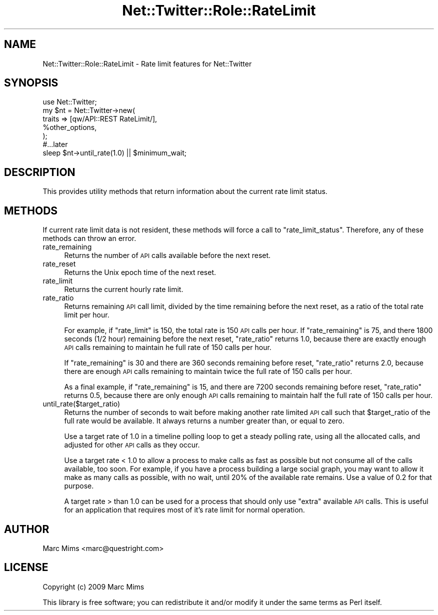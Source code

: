 .\" Automatically generated by Pod::Man 2.25 (Pod::Simple 3.19)
.\"
.\" Standard preamble:
.\" ========================================================================
.de Sp \" Vertical space (when we can't use .PP)
.if t .sp .5v
.if n .sp
..
.de Vb \" Begin verbatim text
.ft CW
.nf
.ne \\$1
..
.de Ve \" End verbatim text
.ft R
.fi
..
.\" Set up some character translations and predefined strings.  \*(-- will
.\" give an unbreakable dash, \*(PI will give pi, \*(L" will give a left
.\" double quote, and \*(R" will give a right double quote.  \*(C+ will
.\" give a nicer C++.  Capital omega is used to do unbreakable dashes and
.\" therefore won't be available.  \*(C` and \*(C' expand to `' in nroff,
.\" nothing in troff, for use with C<>.
.tr \(*W-
.ds C+ C\v'-.1v'\h'-1p'\s-2+\h'-1p'+\s0\v'.1v'\h'-1p'
.ie n \{\
.    ds -- \(*W-
.    ds PI pi
.    if (\n(.H=4u)&(1m=24u) .ds -- \(*W\h'-12u'\(*W\h'-12u'-\" diablo 10 pitch
.    if (\n(.H=4u)&(1m=20u) .ds -- \(*W\h'-12u'\(*W\h'-8u'-\"  diablo 12 pitch
.    ds L" ""
.    ds R" ""
.    ds C` ""
.    ds C' ""
'br\}
.el\{\
.    ds -- \|\(em\|
.    ds PI \(*p
.    ds L" ``
.    ds R" ''
'br\}
.\"
.\" Escape single quotes in literal strings from groff's Unicode transform.
.ie \n(.g .ds Aq \(aq
.el       .ds Aq '
.\"
.\" If the F register is turned on, we'll generate index entries on stderr for
.\" titles (.TH), headers (.SH), subsections (.SS), items (.Ip), and index
.\" entries marked with X<> in POD.  Of course, you'll have to process the
.\" output yourself in some meaningful fashion.
.ie \nF \{\
.    de IX
.    tm Index:\\$1\t\\n%\t"\\$2"
..
.    nr % 0
.    rr F
.\}
.el \{\
.    de IX
..
.\}
.\"
.\" Accent mark definitions (@(#)ms.acc 1.5 88/02/08 SMI; from UCB 4.2).
.\" Fear.  Run.  Save yourself.  No user-serviceable parts.
.    \" fudge factors for nroff and troff
.if n \{\
.    ds #H 0
.    ds #V .8m
.    ds #F .3m
.    ds #[ \f1
.    ds #] \fP
.\}
.if t \{\
.    ds #H ((1u-(\\\\n(.fu%2u))*.13m)
.    ds #V .6m
.    ds #F 0
.    ds #[ \&
.    ds #] \&
.\}
.    \" simple accents for nroff and troff
.if n \{\
.    ds ' \&
.    ds ` \&
.    ds ^ \&
.    ds , \&
.    ds ~ ~
.    ds /
.\}
.if t \{\
.    ds ' \\k:\h'-(\\n(.wu*8/10-\*(#H)'\'\h"|\\n:u"
.    ds ` \\k:\h'-(\\n(.wu*8/10-\*(#H)'\`\h'|\\n:u'
.    ds ^ \\k:\h'-(\\n(.wu*10/11-\*(#H)'^\h'|\\n:u'
.    ds , \\k:\h'-(\\n(.wu*8/10)',\h'|\\n:u'
.    ds ~ \\k:\h'-(\\n(.wu-\*(#H-.1m)'~\h'|\\n:u'
.    ds / \\k:\h'-(\\n(.wu*8/10-\*(#H)'\z\(sl\h'|\\n:u'
.\}
.    \" troff and (daisy-wheel) nroff accents
.ds : \\k:\h'-(\\n(.wu*8/10-\*(#H+.1m+\*(#F)'\v'-\*(#V'\z.\h'.2m+\*(#F'.\h'|\\n:u'\v'\*(#V'
.ds 8 \h'\*(#H'\(*b\h'-\*(#H'
.ds o \\k:\h'-(\\n(.wu+\w'\(de'u-\*(#H)/2u'\v'-.3n'\*(#[\z\(de\v'.3n'\h'|\\n:u'\*(#]
.ds d- \h'\*(#H'\(pd\h'-\w'~'u'\v'-.25m'\f2\(hy\fP\v'.25m'\h'-\*(#H'
.ds D- D\\k:\h'-\w'D'u'\v'-.11m'\z\(hy\v'.11m'\h'|\\n:u'
.ds th \*(#[\v'.3m'\s+1I\s-1\v'-.3m'\h'-(\w'I'u*2/3)'\s-1o\s+1\*(#]
.ds Th \*(#[\s+2I\s-2\h'-\w'I'u*3/5'\v'-.3m'o\v'.3m'\*(#]
.ds ae a\h'-(\w'a'u*4/10)'e
.ds Ae A\h'-(\w'A'u*4/10)'E
.    \" corrections for vroff
.if v .ds ~ \\k:\h'-(\\n(.wu*9/10-\*(#H)'\s-2\u~\d\s+2\h'|\\n:u'
.if v .ds ^ \\k:\h'-(\\n(.wu*10/11-\*(#H)'\v'-.4m'^\v'.4m'\h'|\\n:u'
.    \" for low resolution devices (crt and lpr)
.if \n(.H>23 .if \n(.V>19 \
\{\
.    ds : e
.    ds 8 ss
.    ds o a
.    ds d- d\h'-1'\(ga
.    ds D- D\h'-1'\(hy
.    ds th \o'bp'
.    ds Th \o'LP'
.    ds ae ae
.    ds Ae AE
.\}
.rm #[ #] #H #V #F C
.\" ========================================================================
.\"
.IX Title "Net::Twitter::Role::RateLimit 3"
.TH Net::Twitter::Role::RateLimit 3 "2012-06-27" "perl v5.10.1" "User Contributed Perl Documentation"
.\" For nroff, turn off justification.  Always turn off hyphenation; it makes
.\" way too many mistakes in technical documents.
.if n .ad l
.nh
.SH "NAME"
Net::Twitter::Role::RateLimit \- Rate limit features for Net::Twitter
.SH "SYNOPSIS"
.IX Header "SYNOPSIS"
.Vb 5
\&    use Net::Twitter;
\&    my $nt = Net::Twitter\->new(
\&        traits => [qw/API::REST RateLimit/],
\&        %other_options,
\&    );
\&
\&    #...later
\&
\&    sleep $nt\->until_rate(1.0) || $minimum_wait;
.Ve
.SH "DESCRIPTION"
.IX Header "DESCRIPTION"
This provides utility methods that return information about the current
rate limit status.
.SH "METHODS"
.IX Header "METHODS"
If current rate limit data is not resident, these methods will force a call to
\&\f(CW\*(C`rate_limit_status\*(C'\fR.  Therefore, any of these methods can throw an error.
.IP "rate_remaining" 4
.IX Item "rate_remaining"
Returns the number of \s-1API\s0 calls available before the next reset.
.IP "rate_reset" 4
.IX Item "rate_reset"
Returns the Unix epoch time of the next reset.
.IP "rate_limit" 4
.IX Item "rate_limit"
Returns the current hourly rate limit.
.IP "rate_ratio" 4
.IX Item "rate_ratio"
Returns remaining \s-1API\s0 call limit, divided by the time remaining before the next
reset, as a ratio of the total rate limit per hour.
.Sp
For example, if \f(CW\*(C`rate_limit\*(C'\fR is 150, the total rate is 150 \s-1API\s0 calls per hour.
If \f(CW\*(C`rate_remaining\*(C'\fR is 75, and there 1800 seconds (1/2 hour) remaining before
the next reset, \f(CW\*(C`rate_ratio\*(C'\fR returns 1.0, because there are exactly enough
\&\s-1API\s0 calls remaining to maintain he full rate of 150 calls per hour.
.Sp
If \f(CW\*(C`rate_remaining\*(C'\fR is 30 and there are 360 seconds remaining before reset,
\&\f(CW\*(C`rate_ratio\*(C'\fR returns 2.0, because there are enough \s-1API\s0 calls remaining
to maintain twice the full rate of 150 calls per hour.
.Sp
As a final example, if \f(CW\*(C`rate_remaining\*(C'\fR is 15, and there are 7200 seconds
remaining before reset, \f(CW\*(C`rate_ratio\*(C'\fR returns 0.5, because there are only
enough \s-1API\s0 calls remaining to maintain half the full rate of 150 calls per
hour.
.IP "until_rate($target_ratio)" 4
.IX Item "until_rate($target_ratio)"
Returns the number of seconds to wait before making another rate limited \s-1API\s0
call such that \f(CW$target_ratio\fR of the full rate would be available.  It
always returns a number greater than, or equal to zero.
.Sp
Use a target rate of 1.0 in a timeline polling loop to get a steady polling
rate, using all the allocated calls, and adjusted for other \s-1API\s0 calls as they
occur.
.Sp
Use a target rate < 1.0 to allow a process to make calls as fast as
possible but not consume all of the calls available, too soon.  For example, if
you have a process building a large social graph, you may want to allow it make
as many calls as possible, with no wait, until 20% of the available rate
remains.  Use a value of 0.2 for that purpose.
.Sp
A target rate > than 1.0 can be used for a process that should only use
\&\*(L"extra\*(R" available \s-1API\s0 calls.  This is useful for an application that requires
most of it's rate limit for normal operation.
.SH "AUTHOR"
.IX Header "AUTHOR"
Marc Mims <marc@questright.com>
.SH "LICENSE"
.IX Header "LICENSE"
Copyright (c) 2009 Marc Mims
.PP
This library is free software; you can redistribute it and/or modify it under the same terms as Perl itself.
